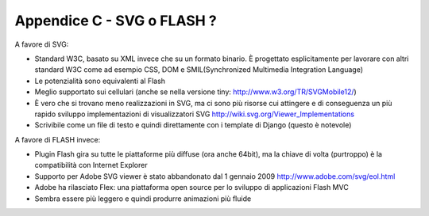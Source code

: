 .. _SVG-or-Flash:

Appendice C - SVG o FLASH ?
===========================

A favore di SVG:

* Standard W3C, basato su XML invece che su un formato binario. È 
  progettato esplicitamente per lavorare con altri standard W3C come ad esempio CSS, DOM 
  e SMIL(Synchronized Multimedia Integration Language)                   
* Le potenzialità sono equivalenti al Flash                               
* Meglio supportato sui cellulari (anche se nella versione tiny: http://www.w3.org/TR/SVGMobile12/)
* È vero che si trovano meno realizzazioni in SVG, ma ci sono più risorse
  cui attingere e di conseguenza un più rapido sviluppo 
  implementazioni di visualizzatori SVG http://wiki.svg.org/Viewer_Implementations
* Scrivibile come un file di testo e quindi direttamente con i template di Django (questo è notevole)                                              

A favore di FLASH invece:

* Plugin Flash gira su tutte le piattaforme più diffuse (ora anche 64bit),
  ma la chiave di volta (purtroppo) è la compatibilità con Internet Explorer                 
* Supporto per Adobe SVG viewer è stato abbandonato dal 1 gennaio 2009 http://www.adobe.com/svg/eol.html
* Adobe ha rilasciato Flex: una piattaforma open source per lo sviluppo di applicazioni Flash MVC                                                    
* Sembra essere più leggero e quindi produrre animazioni più fluide       


